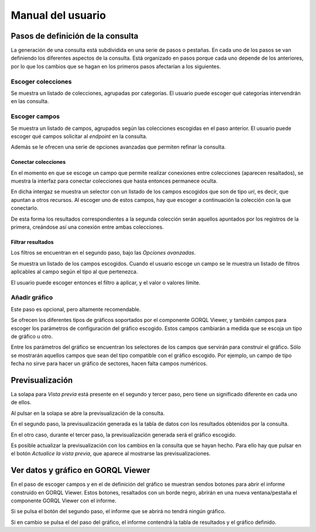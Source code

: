 ==================
Manual del usuario
==================

Pasos de definición de la consulta
==================================

La generación de una consulta está subdividida en una serie de pasos o
pestañas. En cada uno de los pasos se van definiendo los diferentes aspectos de
la consulta. Está organizado en pasos porque cada uno depende de los
anteriores, por lo que los cambios que se hagan en los primeros pasos
afectarían a los siguientes.

Escoger colecciones
-------------------

Se muestra un listado de colecciones, agrupadas por categorías. El usuario
puede escoger qué categorías intervendrán en las consulta.

.. image:: _images/selec_categ.png

Escoger campos
--------------

Se muestra un listado de campos, agrupados según las colecciones escogidas en
el paso anterior. El usuario puede escoger qué campos solicitar al *endpoint*
en la consulta.

.. image:: _images/selec_fields.png

Además se le ofrecen una serie de opciones avanzadas que permiten refinar la
consulta.

Conectar colecciones
~~~~~~~~~~~~~~~~~~~~

En el momento en que se escoge un campo que permite realizar conexiones entre
colecciones (aparecen resaltados), se muestra la interfaz para conectar
colecciones que hasta entonces permanece oculta.

En dicha intergaz se muestra un selector con un listado de los campos escogidos
que son de tipo *uri*, es decir, que apuntan a otros recursos. Al escoger uno
de estos campos, hay que escoger a continuación la colección con la que
conectarlo.

De esta forma los resultados correspondientes a la segunda colección serán
aquellos apuntados por los registros de la primera, creándose así una
conexión entre ambas colecciones.

.. image:: _images/join.png

Filtrar resultados
~~~~~~~~~~~~~~~~~~

Los filtros se encuentran en el segundo paso, bajo las *Opciones avanzadas*.

Se muestra un listado de los campos escogidos. Cuando el usuario escoge un
campo se le muestra un listado de filtros aplicables al campo según el tipo al
que pertenezca.

El usuario puede escoger entonces el filtro a aplicar, y el valor o valores
límite.

.. image:: _images/filter.png

Añadir gráfico
--------------

Este paso es opcional, pero altamente recomendable.

Se ofrecen los diferentes tipos de gráficos soportados por el componente GORQL
Viewer, y también campos para escoger los parámetros de configuración del
gráfico escogido. Estos campos cambiarán a medida que se escoja un tipo de
gráfico u otro.

.. image:: _images/chart1.png

Entre los parámetros del gráfico se encuentran los selectores de los campos
que servirán para construir el gráfico. Sólo se mostrarán aquellos campos que
sean del tipo compatible con el gráfico escogido. Por ejemplo, un campo de
tipo fecha no sirve para hacer un gráfico de sectores, hacen falta campos
numéricos.

.. image:: _images/chart2.png

Previsualización
================

La solapa para *Vista previa* está presente en el segundo y tercer paso, pero
tiene un significado diferente en cada uno de ellos.

.. image:: _images/preview1.png

Al pulsar en la solapa se abre la previsualización de la consulta.

En el segundo paso, la previsualización generada es la tabla de datos con los
resultados obtenidos por la consulta.

.. image:: _images/preview2.png

En el otro caso, durante el tercer paso, la previsualización generada será el
gráfico escogido.

.. image:: _images/preview3.png

Es posible actualizar la previsualización con los cambios en la consulta que se
hayan hecho. Para ello hay que pulsar en el botón *Actualice la vista previa*,
que aparece al mostrarse las previsualizaciones.

Ver datos y gráfico en GORQL Viewer
===================================

En el paso de escoger campos y en el de definición del gráfico se muestran
sendos botones para abrir el informe construido en GORQL Viewer. Estos botones,
resaltados con un borde negro, abrirán en una nueva ventana/pestaña el
componente GORQL Viewer con el informe.

Si se pulsa el botón del segundo paso, el informe que se abrirá no tendrá
ningún gráfico.

Si en cambio se pulsa el del paso del gráfico, el informe contendrá la tabla de
resultados y el gráfico definido.
